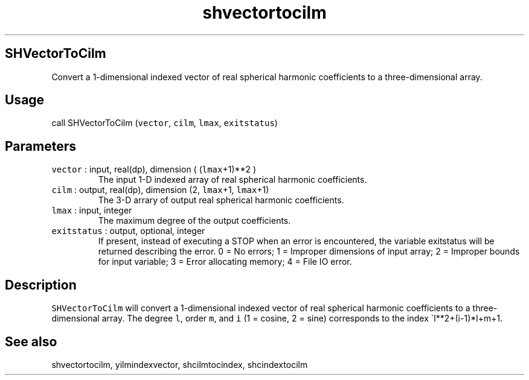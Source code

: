 .\" Automatically generated by Pandoc 2.7.3
.\"
.TH "shvectortocilm" "1" "2019-09-17" "Fortran 95" "SHTOOLS 4.5"
.hy
.SH SHVectorToCilm
.PP
Convert a 1-dimensional indexed vector of real spherical harmonic
coefficients to a three-dimensional array.
.SH Usage
.PP
call SHVectorToCilm (\f[C]vector\f[R], \f[C]cilm\f[R], \f[C]lmax\f[R],
\f[C]exitstatus\f[R])
.SH Parameters
.TP
.B \f[C]vector\f[R] : input, real(dp), dimension ( (\f[C]lmax\f[R]+1)**2 )
The input 1-D indexed array of real spherical harmonic coefficients.
.TP
.B \f[C]cilm\f[R] : output, real(dp), dimension (2, \f[C]lmax\f[R]+1, \f[C]lmax\f[R]+1)
The 3-D arrary of output real spherical harmonic coefficients.
.TP
.B \f[C]lmax\f[R] : input, integer
The maximum degree of the output coefficients.
.TP
.B \f[C]exitstatus\f[R] : output, optional, integer
If present, instead of executing a STOP when an error is encountered,
the variable exitstatus will be returned describing the error.
0 = No errors; 1 = Improper dimensions of input array; 2 = Improper
bounds for input variable; 3 = Error allocating memory; 4 = File IO
error.
.SH Description
.PP
\f[C]SHVectorToCilm\f[R] will convert a 1-dimensional indexed vector of
real spherical harmonic coefficients to a three-dimensional array.
The degree \f[C]l\f[R], order \f[C]m\f[R], and \f[C]i\f[R] (1 = cosine,
2 = sine) corresponds to the index \[ga]l**2+(i-1)*l+m+1.
.SH See also
.PP
shvectortocilm, yilmindexvector, shcilmtocindex, shcindextocilm
